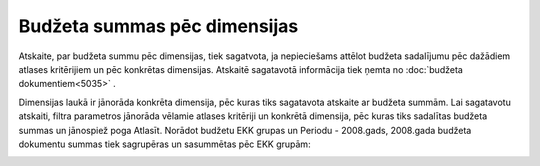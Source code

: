 .. 5048 Budžeta summas pēc dimensijas********************************* 
Atskaite, par budžeta summu pēc dimensijas, tiek sagatvota, ja
nepieciešams attēlot budžeta sadalījumu pēc dažādiem atlases
kritērijiem un pēc konkrētas dimensijas. Atskaitē sagatavotā
informācija tiek ņemta no :doc:`budžeta dokumentiem<5035>` .

Dimensijas laukā ir jānorāda konkrēta dimensija, pēc kuras tiks
sagatavota atskaite ar budžeta summām. Lai sagatavotu atskaiti, filtra
parametros jānorāda vēlamie atlases kritēriji un konkrētā dimensija,
pēc kuras tiks sadalītas budžeta summas un jānospiež poga Atlasīt.
Norādot budžetu EKK grupas un Periodu - 2008.gads, 2008.gada budžeta
dokumentu summas tiek sagrupēras un sasummētas pēc EKK grupām:

.. image:: images_ozols/26338.png
    :scale: 100%






 
